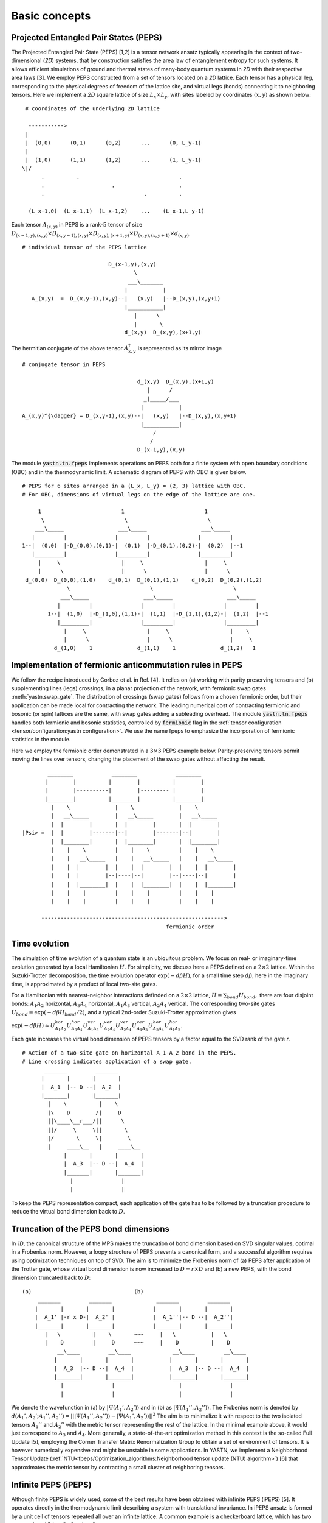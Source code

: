 Basic concepts
==============

Projected Entangled Pair States (PEPS)
--------------------------------------

The Projected Entangled Pair State (PEPS) [1,2] is a tensor network ansatz typically appearing in the context of two-dimensional (`2D`) systems,
that by construction satisfies the area law of entanglement entropy for such systems.
It allows efficient simulations of ground and thermal states of many-body quantum systems in `2D` with their respective area laws [3].
We employ PEPS constructed from a set of tensors located on a `2D` lattice.
Each tensor has a physical leg, corresponding to the physical degrees of freedom of the lattice site, and virtual legs (bonds) connecting it to neighboring tensors.
Here we implement a `2D` square lattice of size :math:`L_{x} \times L_{y}`, with sites labeled by coordinates :math:`(x,y)` as shown below:


::

       # coordinates of the underlying 2D lattice

        ----------->
       |
       |  (0,0)      (0,1)      (0,2)      ...      (0, L_y-1)
       |
       |  (1,0)      (1,1)      (1,2)      ...      (1, L_y-1)
      \|/
            .          .                               .
            .                     .                    .
            .                               .          .

        (L_x-1,0)  (L_x-1,1)  (L_x-1,2)    ...    (L_x-1,L_y-1)


Each tensor :math:`A_{(x,y)}` in PEPS is a rank-:math:`5` tensor of size :math:`D_{(x-1,y),(x,y)} \times D_{(x,y-1),(x,y)} \times D_{(x,y),(x+1,y)} \times D_{(x,y),(x,y+1)} \times d_{(x,y)}`.

::

      # individual tensor of the PEPS lattice

                                 D_(x-1,y),(x,y)
                                         \
                                       ___\_______
                                      |           |
         A_(x,y)  =  D_(x,y-1),(x,y)--|   (x,y)   |--D_(x,y),(x,y+1)
                                      |___________|
                                         |      \
                                         |       \
                                      d_(x,y)  D_(x,y),(x+1,y)


The hermitian conjugate of the above tensor :math:`A_{x,y}^{\dagger}` is represented as its mirror image

::

      # conjugate tensor in PEPS

                                          d_(x,y)  D_(x,y),(x+1,y)
                                             |      /
                                            _|_____/___
                                           |           |
      A_(x,y)^{\dagger} = D_(x,y-1),(x,y)--|   (x,y)   |--D_(x,y),(x,y+1)
                                           |___________|
                                               /
                                              /
                                          D_(x-1,y),(x,y)


The module :code:`yastn.tn.fpeps` implements operations on PEPS both for a finite system with open boundary conditions (OBC) and in the thermodynamic limit.
A schematic diagram of PEPS with OBC is given below.

::

      # PEPS for 6 sites arranged in a (L_x, L_y) = (2, 3) lattice with OBC.
      # For OBC, dimensions of virtual legs on the edge of the lattice are one.

           1                         1                         1
            \                         \                         \
          ___\_____                 ___\_____                 ___\_____
         |         |               |         |               |         |
      1--|  (0,0)  |-D_(0,0),(0,1)-|  (0,1)  |-D_(0,1),(0,2)-|  (0,2)  |--1
         |_________|               |_________|               |_________|
           |     \                   |     \                   |     \
           |      \                  |      \                  |      \
       d_(0,0)  D_(0,0),(1,0)    d_(0,1)  D_(0,1),(1,1)    d_(0,2)  D_(0,2),(1,2)
                    \                         \                         \
                  ___\_____                 ___\_____                 ___\_____
                 |         |               |         |               |         |
              1--|  (1,0)  |-D_(1,0),(1,1)-|  (1,1)  |-D_(1,1),(1,2)-|  (1,2)  |--1
                 |_________|               |_________|               |_________|
                   |     \                   |     \                   |    \
                   |      \                  |      \                  |     \
                d_(1,0)    1              d_(1,1)    1              d_(1,2)   1


Implementation of fermionic anticommutation rules in PEPS
---------------------------------------------------------

We follow the recipe introduced by Corboz et al. in Ref. [4].
It relies on (a) working with parity preserving tensors and (b) supplementing lines (legs) crossings, in a planar projection of the network, with fermionic swap gates :meth:`yastn.swap_gate`.
The distribution of crossings (swap gates) follows from a chosen fermionic order, but their application can be made local for contracting the network.
The leading numerical cost of contracting fermionic and bosonic (or spin) lattices are the same, with swap gates adding a subleading overhead.
The module :code:`yastn.tn.fpeps` handles both fermionic and bosonic statistics, controlled by :code:`fermionic` flag in the :ref:`tensor configuration <tensor/configuration:yastn configuration>`.
We use the name fpeps to emphasize the incorporation of fermionic statistics in the module.

Here we employ the fermionic order demonstrated in a :math:`3\times 3` PEPS example below.
Parity-preserving tensors permit moving the lines over tensors, changing the placement of the swap gates without affecting the result.

::

              ________            ________            ________
             |        |          |        |          |        |
             |        |----------|        |--------- |        |
             |________|          |________|          |________|
               |    \              |    \              |    \
               |   __\_____        |   __\_____        |   __\_____
               |  |        |       |  |        |       |  |        |
      |Psi> =  |  |        |-------|--|        |-------|--|        |
               |  |________|       |  |________|       |  |________|
               |    |    \         |    |    \         |    |    \
               |    |   __\_____   |    |   __\_____   |    |   __\_____
               |    |  |        |  |    |  |        |  |    |  |        |
               |    |  |        |--|----|--|        |--|----|--|        |
               |    |  |________|  |    |  |________|  |    |  |________|
               |    |    |         |    |    |         |    |    |
               |    |    |         |    |    |         |    |    |

            --------------------------------------------------------->
                                                   fermionic order



Time evolution
--------------

The simulation of time evolution of a quantum state is an ubiquitous problem.
We focus on real- or imaginary-time evolution generated by a local Hamiltonian :math:`H`.
For simplicity, we discuss here a PEPS defined on a :math:`2 \times 2` lattice.
Within the Suzuki-Trotter decomposition, the time evolution operator :math:`\exp(-d\beta H)`, for a small time step :math:`d\beta`, here in the imaginary time,
is approximated by a product of local two-site gates.

For a Hamiltonian with nearest-neighbor interactions definded on a :math:`2 \times 2` lattice, :math:`H = \sum_{bond} H_{bond},`
there are four disjoint bonds: :math:`A_{1}A_{2}` horizontal, :math:`A_{3}A_{4}` horizontal, :math:`A_{1}A_{3}` vertical, :math:`A_{2}A_{4}` vertical.
The corresponding two-site gates :math:`U_{bond} = \exp(-d\beta H_{bond} / 2)`, and a typical 2nd-order Suzuki-Trotter approximation gives

:math:`\exp(-d\beta H) \approx U_{A_{1}A_{2}}^{hor} U_{A_{3}A_{4}}^{hor} U_{A_{1}A_{3}}^{ver} U_{A_{2}A_{4}}^{ver} U_{A_{2}A_{4}}^{ver} U_{A_{1}A_{3}}^{ver} U_{A_{3}A_{4}}^{hor} U_{A_{1}A_{2}}^{hor}`.

Each gate increases the virtual bond dimension of PEPS tensors by a factor equal to the SVD rank of the gate `r`.

::

      # Action of a two-site gate on horizontal A_1-A_2 bond in the PEPS.
      # Line crossing indicates application of a swap gate.
             _______         _______
            |       |       |       |
            |  A_1  |-- D --|  A_2  |
            |_______|       |_______|
              |    \          |    \
              |\    D        /|     D
              ||\____\__r___/||      \
              ||/     \     \||       \
              |/       \     \|        \
              |     ____\__   |     ____\__
                   |       |       |       |
                   |  A_3  |-- D --|  A_4  |
                   |_______|       |_______|
                     |               |
                     |               |


To keep the PEPS representation compact, each application of the gate has to be followed by a truncation procedure to reduce the virtual bond dimension back to :math:`D`.


Truncation of the PEPS bond dimensions
--------------------------------------

In `1D`, the canonical structure of the MPS makes the  truncation of bond dimension based on SVD singular values, optimal in a Frobenius norm.
However, a loopy structure of PEPS prevents a canonical form, and a successful algorithm requires using optimization techniques on top of SVD.
The aim is to minimize the Frobenius norm of (a) PEPS after application of the Trotter gate, whose virtual bond dimension is now increased to
:math:`D = r \times D` and (b) a new PEPS, with the bond dimension truncated back to :math:`D`:

::

      (a)                                (b)
           _______         _______              _______         _______
          |       |       |       |            |       |       |       |
          |  A_1' |-r x D-|  A_2' |            |  A_1''|-- D --|  A_2''|
          |_______|       |_______|            |_______|       |_______|
             |   \          |    \       ~~~     |   \           |   \
             |    D         |     D      ~~~     |    D          |    D
                 __\____         __\____             __\____         __\____
                |       |       |       |           |       |       |       |
                |  A_3  |-- D --|  A_4  |           |  A_3  |-- D --|  A_4  |
                |_______|       |_______|           |_______|       |_______|
                  |               |                    |               |
                  |               |                    |               |


We denote the wavefunction in (a) by :math:`|\Psi(A_1',A_2')\rangle` and in (b) as :math:`|\Psi(A_1'',A_2'')\rangle`.
The Frobenius norm is denoted by :math:`d(A_1',A_2';A_1'',A_2'') = || |\Psi(A_1'',A_2'')\rangle - |\Psi(A_1',A_2')\rangle ||^{2}`
The aim is to minimalize it with respect to the two isolated tensors :math:`A_{1}''` and :math:`A_{2}''` with the metric tensor representing the
rest of the lattice. In the minimal example above, it would just correspond to :math:`A_{3}` and :math:`A_{4}`.
More generally, a state-of-the-art optimization method in this context is the so-called Full Update [5], employing the Corner Transfer Matrix Renormalization Group to
obtain a set of environment of tensors. It is however numerically expensive and might be unstable in some applications.
In YASTN, we implement a Neighborhood Tensor Update (:ref:`NTU<fpeps/Optimization_algorithms:Neighborhood tensor update (NTU) algorithm>`) [6] that approximates
the metric tensor by contracting a small cluster of neighboring tensors.


Infinite PEPS (iPEPS)
---------------------

Although finite PEPS is widely used, some of the best results have been obtained with infinite PEPS (iPEPS) [5].
It operates directly in the thermodynamic limit describing a system with translational invariance.
In iPEPS ansatz is formed by a unit cell of tensors repeated all over an infinite lattice.
A common example is a checkerboard lattice, which has two tensors A and B in a :math:`2\times 2` unit cell.

::

      # Checkerboard ansatz for iPEPS
             .               .
              .               .
             __\____         __\____
            |       |       |       |
      ... --|   A   |-- D --|   B   |-- ...
            |_______|       |_______|
               |   \          |    \
               |    D         |     D
                   __\____         __\____
                  |       |       |       |
            ... --|   B   |-- D --|   A   |-- ...
                  |_______|       |_______|
                    |    \          |    \
                    |     .         |     .
                           .               .



Corner transfer matrix renormalization group (CTMRG)
----------------------------------------------------

Calculation of expectation values of interests requires contraction of PEPS with its conjugate.
This amounts to contraction of PEPS network composed of reduced tensor :math:`a` which is obtained by tracing over the physical index in tensors :math:`A` and it's conjugate :math:`A^{\dagger}`.
Note that in the following digram the virtual legs of the peps tensor are labelled by :math:`t` (top), :math:`l` (left), :math:`b` (bottom), and :math:`r` (right) in
an anticlockwise fashion. For the conjugate tensor, similarly, they are labelled by :math:`{t'}`, :math:`{l'}`, :math:`{b'}` and :math:`{r'}`.

::

                      t' t
                       \ \
                        | \
                       /  _\_____
                      /  |       |                            t' t
                   /--|--|   A   |-------\                     \ \
                  /   |  |_______|        \                   __\_\__
             l --/    |    |      \        \-- r         l --|       |-- r
                      |    |    __ \               ===       |   a   |
             l'--\    |   _|___|_ \ \      /-- r'        l'--|_______|-- r'
                  \   |  |       | \ \    /                      \ \
                   \--|--|   A'  |--\-\--/                        \ \
                      \  |_______|   \ \                          b' b
                       \         \    \ \
                        \________/     \ \
                                       b' b


Swap gates are placed where the legs cross. This gives a simple structure for the contracted tensors on the :math:`2D` lattice, respecting the global fermionic order.

The exact contraction of a PEPS is exponentially hard [7], and one has to use efficient approximate contraction schemes. One of the state-of-the-art for calculating expectation values in the case of PEPS is the
Corner Transfer Matrix Renormalization Group (:ref:`CTMRG<fpeps/expectation_values:Corner transfer matrix renormalization group (CTMRG) algorithm>`).
CTMRG iteratively finds the environment of each tensor, representing the rest of the lattice, in the form of four corner
tensors and edge tensors transfer matrices surrounding each unique tensor in the unit cell. They are used to calculate the expectation values by contracting tensors (with operators of interest acting on physical legs) and their environments.


References & Related works
--------------------------

1. "Renormalization algorithms for Quantum-Many Body Systems in two and higher dimensions”, F. Verstraete and J. I. Cirac, `arXiv:cond-mat/0407066(2004) <https://arxiv.org/abs/cond-mat/0407066>`_
2. "A practical introduction to tensor networks: Matrix product states and projected entangled pair states", R. Orus, `Annals of Physics 349, 117 (2014) <https://arxiv.org/abs/1306.2164>`_
3. "Entanglement and tensor network states", J. Eisert, `arXiv:1308.3318 [quant-ph] (2013), <https://arxiv.org/abs/1308.3318>`_
4. "Simulation of strongly correlated fermions in two spatial dimensions with fermionic projected entangled-pair states", Philippe Corboz, Román Orús, Bela Bauer, and Guifré Vidal, `Phys. Rev. B 81, 165104 (2010) <https://arxiv.org/abs/0912.0646>`_
5. “Classical Simulation of Infinite-Size Quantum Lattice Systems in Two Spatial Dimensions”, J. Jordan, R. Orus, G. Vidal, F. Verstraete, and J. I. Cirac, `Phys. Rev. Lett. 101, 250602 (2008) <https://arxiv.org/abs/cond-mat/0703788>`_
6. "Time evolution of an infinite projected entangled pair state: Neighborhood tensor update", Jacek Dziarmaga, `Phys. Rev. B 104, 094411 (2021) <https://arxiv.org/abs/2107.06635>`_
7. "On entropy growth and the hardness of simulating time evolution", N. Schuch, M. M. Wolf, K. G. H. Vollbrecht and J. I. Cirac, `New Journal of Physics 10(3), 033032 (2008) <https://arxiv.org/abs/0801.2078>`_
